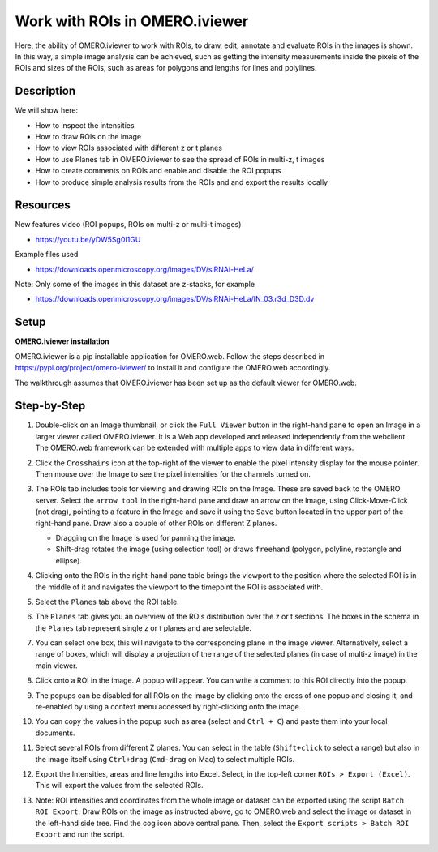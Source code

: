 Work with ROIs in OMERO.iviewer
===============================

Here, the ability of OMERO.iviewer to work with ROIs, to draw, edit, annotate and evaluate ROIs in the images is shown. In this way, a simple image analysis can be achieved, such as getting the intensity measurements inside the pixels of the ROIs and sizes of the ROIs, such as areas for polygons and lengths for lines and polylines.

Description
-----------

We will show here:

-  How to inspect the intensities

-  How to draw ROIs on the image

-  How to view ROIs associated with different z or t planes

-  How to use Planes tab in OMERO.iviewer to see the spread of ROIs in multi-z, t images

-  How to create comments on ROIs and enable and disable the ROI popups

-  How to produce simple analysis results from the ROIs and and export the results locally


Resources
---------

New features video (ROI popups, ROIs on multi-z or multi-t images)

-  https://youtu.be/yDW5Sg0I1GU

Example files used

-  https://downloads.openmicroscopy.org/images/DV/siRNAi-HeLa/

Note: Only some of the images in this dataset are z-stacks, for example

-  https://downloads.openmicroscopy.org/images/DV/siRNAi-HeLa/IN_03.r3d_D3D.dv

Setup
-----

**OMERO.iviewer installation**

OMERO.iviewer is a pip installable application for OMERO.web. Follow the
steps described in \ https://pypi.org/project/omero-iviewer/\  to install
it and configure the OMERO.web accordingly.

The walkthrough assumes that OMERO.iviewer has been set up as the
default viewer for OMERO.web.

Step-by-Step
------------

#. Double-click on an Image thumbnail, or click the ``Full Viewer`` |image1|\  button in the right-hand pane to open an Image in a larger viewer called OMERO.iviewer. It is a Web app developed and released independently from the webclient. The OMERO.web framework can be extended with multiple apps to view data in different ways.


#. Click the ``Crosshairs`` icon |image3| at the top-right of the viewer to enable the pixel intensity display for the mouse pointer. Then mouse over the Image to see the pixel intensities for the channels turned on.

   .. image:: images/Iviewer4.png

#. The ROIs tab  |image5|\  includes tools for viewing and drawing ROIs on the Image. These are saved back to the OMERO server. Select the ``arrow tool`` in the right-hand pane |image6| and draw an arrow on the Image, using Click-Move-Click (not drag), pointing to a feature in the Image and save it using the ``Save`` button located in the upper part of the right-hand pane. Draw also a couple of other ROIs on different Z planes.

   - Dragging on the Image is used for panning the image.

   - Shift-drag rotates the image (using selection tool) or draws ``freehand`` (polygon, polyline, rectangle and ellipse).

   |image7|

#. Clicking onto the ROIs in the right-hand pane table brings the viewport to the position where the selected ROI is in the middle of it and navigates the viewport to the timepoint the ROI is associated with. 

   .. image:: images/Iviewer8.png

#. Select the ``Planes`` tab above the ROI table.

   .. image:: images/Iviewer9.png

#. The ``Planes`` tab gives you an overview of the ROIs distribution over the z or t sections. The boxes in the schema in the ``Planes`` tab represent single z or t planes and are selectable.

   .. image:: images/Iviewer10.png

#. You can select one box, this will navigate to the corresponding plane in the image viewer. Alternatively, select a range of boxes, which will display a projection of the range of the selected planes (in case of multi-z image) in the main viewer.

#. Click onto a ROI in the image. A popup will appear. You can write a comment to this ROI directly into the popup.

   .. image:: images/Iviewer11.png

#. The popups can be disabled for all ROIs on the image by clicking onto the cross of one popup and closing it, and re-enabled by using a context menu accessed by right-clicking onto the image.

#. You can copy the values in the popup such as area (select and ``Ctrl + C``) and paste them into your local documents.

#. Select several ROIs from different Z planes. You can select in the table (``Shift+click`` to select a range) but also in the image itself using ``Ctrl+drag`` (``Cmd-drag`` on Mac) to select multiple ROIs.

#. Export the Intensities, areas and line lengths into Excel. Select, in the top-left corner ``ROIs > Export (Excel)``. This will export the values from the selected ROIs.

#. Note: ROI intensities and coordinates from the whole image or dataset can be exported using the script ``Batch ROI Export``. Draw ROIs on the image as instructed above, go to OMERO.web and select the image or dataset in the left-hand side tree. Find the cog icon above central pane. Then, select the ``Export scripts > Batch ROI Export`` and run the script. 

.. |image0| image:: images/Iviewer0.png
   :width: 0.79167in
   :height: 0.27083in
.. |image0b| image:: images/Iviewer0b.png
   :width: 2.7in
   :height: 3in
.. |image1| image:: images/Iviewer1.png
   :width: 0.79167in
   :height: 0.27083in
.. |image3| image:: images/Iviewer3.png
   :width: 0.28125in
   :height: 0.33333in
.. |image4| image:: images/Iviewer4.png
   :width: 0.34635in
   :height: 0.32813in
.. |image5| image:: images/Iviewer5.png
   :width: 0.93164in
   :height: 0.32285in
.. |image6| image:: images/Iviewer6.png
   :width: 0.34635in
   :height: 0.32813in
.. |image7| image:: images/Iviewer7.png
   :width: 5.5in
   :height: 4in
.. |image12| image:: images/Iviewer12.png
   :width: 0.46875in
   :height: 0.28125in
.. |image13| image:: images/Iviewer13.png   
   :width: 0.46875in
   :height: 0.28125in
.. |image14| image:: images/Iviewer14.png
   :width: 0.22917in
   :height: 0.1875in
.. |image15| image:: images/Iviewer15.png
   :width: 2.91667in
   :height: 0.29167in
.. |image16| image:: images/Iviewer16.png
   :width: 0.22917in
   :height: 0.1875in
.. |image17| image:: images/Iviewer17.png
   :width: 0.78125in
   :height: 0.23958in

